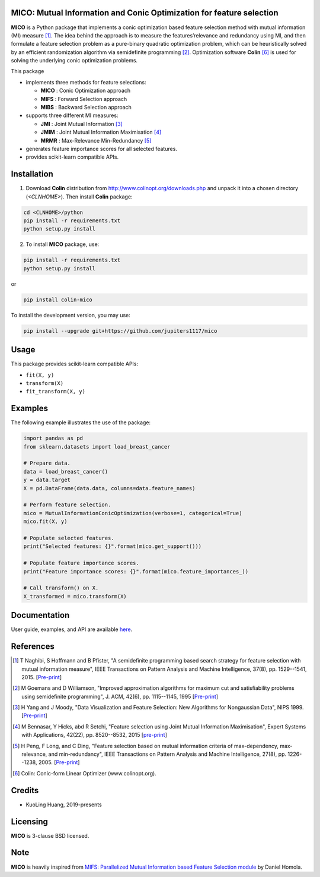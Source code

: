 .. -*- mode: rst -*-
.. template: https://raw.githubusercontent.com/scikit-learn-contrib/stability-selection/master/README.md
.. https://raw.githubusercontent.com/scikit-learn-contrib/hdbscan/master/README.rst

.. image:: https://img.shields.io/pypi/l/colin-mico.svg
    :target: https://github.com/jupiters1117/mico/master/LICENSE
    :alt: License

MICO: Mutual Information and Conic Optimization for feature selection
---------------------------------------------------------------------

**MICO** is a Python package that implements a conic optimization based feature selection method with mutual information (MI) measure [1]_. The idea behind the approach is to measure the features’relevance and redundancy using MI, and then formulate a feature selection problem as a pure-binary quadratic optimization problem, which can be heuristically solved by an efficient randomization algorithm via semidefinite programming [2]_. Optimization software **Colin** [6]_ is used for solving the underlying conic optimization problems.

This package

- implements three methods for feature selections:

  + **MICO** : Conic Optimization approach
  + **MIFS** : Forward Selection approach
  + **MIBS** : Backward Selection approach

- supports three different MI measures:

  + **JMI** : Joint Mutual Information [3]_
  + **JMIM** : Joint Mutual Information Maximisation [4]_
  + **MRMR** : Max-Relevance Min-Redundancy [5]_

- generates feature importance scores for all selected features.
- provides scikit-learn compatible APIs.


Installation
------------

1. Download **Colin** distribution from http://www.colinopt.org/downloads.php and unpack it into a chosen directory (`<CLNHOME>`).
   Then install **Colin** package:

.. code-block:: bash

    cd <CLNHOME>/python
    pip install -r requirements.txt
    python setup.py install

2. To install **MICO** package, use:

.. code-block:: bash

    pip install -r requirements.txt
    python setup.py install

or

.. code-block:: bash

    pip install colin-mico

To install the development version, you may use:

.. code-block:: bash

    pip install --upgrade git+https://github.com/jupiters1117/mico


Usage
-----

This package provides scikit-learn compatible APIs:

* ``fit(X, y)``
* ``transform(X)``
* ``fit_transform(X, y)``


Examples
--------

The following example illustrates the use of the package:

.. code-block:: python

    import pandas as pd
    from sklearn.datasets import load_breast_cancer

    # Prepare data.
    data = load_breast_cancer()
    y = data.target
    X = pd.DataFrame(data.data, columns=data.feature_names)

    # Perform feature selection.
    mico = MutualInformationConicOptimization(verbose=1, categorical=True)
    mico.fit(X, y)

    # Populate selected features.
    print("Selected features: {}".format(mico.get_support()))

    # Populate feature importance scores.
    print("Feature importance scores: {}".format(mico.feature_importances_))

    # Call transform() on X.
    X_transformed = mico.transform(X)


Documentation
-------------

User guide, examples, and API are available `here <https://jupiters1117.github.io/mico/>`_.


References
----------

.. [1] T Naghibi, S Hoffmann and B Pfister, "A semidefinite programming based search strategy for feature selection with mutual information measure", IEEE Transactions on Pattern Analysis and Machine Intelligence, 37(8), pp. 1529--1541, 2015. [`Pre-print <http://citeseerx.ist.psu.edu/viewdoc/download?doi=10.1.1.739.8516&rep=rep1&type=pdf>`_]
.. [2] M Goemans and D Williamson, "Improved approximation algorithms for maximum cut and satisfiability problems using semidefinite programming", J. ACM, 42(6), pp. 1115--1145, 1995 [`Pre-print <http://www-math.mit.edu/~goemans/PAPERS/maxcut-jacm.pdf>`_]
.. [3] H Yang and J Moody, "Data Visualization and Feature Selection: New Algorithms for Nongaussian Data", NIPS 1999. [`Pre-print <https://papers.nips.cc/paper/1779-data-visualization-and-feature-selection-new-algorithms-for-nongaussian-data.pdf>`_]
.. [4] M Bennasar, Y Hicks, abd R Setchi, "Feature selection using Joint Mutual Information Maximisation", Expert Systems with Applications, 42(22), pp. 8520--8532, 2015 [`pre-print <https://core.ac.uk/download/pdf/82448198.pdf>`_]
.. [5] H Peng, F Long, and C Ding, "Feature selection based on mutual information criteria of max-dependency, max-relevance, and min-redundancy", IEEE Transactions on Pattern Analysis and Machine Intelligence, 27(8), pp. 1226--1238, 2005. [`Pre-print <http://ranger.uta.edu/~chqding/papers/mRMR_PAMI.pdf>`_]
.. [6] Colin: Conic-form Linear Optimizer (www.colinopt.org).


Credits
-------

- KuoLing Huang, 2019-presents


Licensing
---------

**MICO** is 3-clause BSD licensed.


Note
----

**MICO** is heavily inspired from `MIFS: Parallelized Mutual Information based Feature Selection module <https://github.com/danielhomola/mifs>`_ by Daniel Homola.


